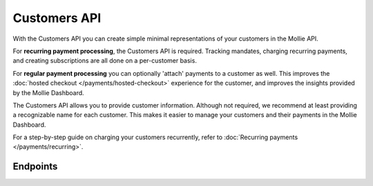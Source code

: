 Customers API
=============
With the Customers API you can create simple minimal representations of your customers in the Mollie API.

For **recurring payment processing**, the Customers API is required. Tracking mandates, charging recurring payments, and
creating subscriptions are all done on a per-customer basis.

For **regular payment processing** you can optionally 'attach' payments to a customer as well. This improves the
:doc:`hosted checkout </payments/hosted-checkout>` experience for the customer, and improves the insights provided by
the Mollie Dashboard.

The Customers API allows you to provide customer information. Although not required, we recommend at least providing a
recognizable name for each customer. This makes it easier to manage your customers and their payments in the Mollie
Dashboard.

For a step-by-step guide on charging your customers recurrently, refer to
:doc:`Recurring payments </payments/recurring>`.

Endpoints
---------
.. endpoint-card::
   :name: Create customer
   :method: POST
   :url: /v2/customers
   :ref: /reference/v2/customers-api/create-customer

   Create a customer.

.. endpoint-card::
   :name: Get customer
   :method: GET
   :url: /v2/customers/*id*
   :ref: /reference/v2/customers-api/get-customer

   Retrieve details of a specific customer.

.. endpoint-card::
   :name: Update customer
   :method: PATCH
   :url: /v2/customers/*id*
   :ref: /reference/v2/customers-api/update-customer

   Update the details of a specific customer.

.. endpoint-card::
   :name: Delete customer
   :method: DELETE
   :url: /v2/customers/*id*
   :ref: /reference/v2/customers-api/delete-customer

   Delete a specific customer.

.. endpoint-card::
   :name: List customers
   :method: GET
   :url: /v2/customers
   :ref: /reference/v2/customers-api/list-customers

   Retrieve a list of all your customers.

.. endpoint-card::
   :name: Create customer payment
   :method: POST
   :url: /v2/customers/*id*/payments
   :ref: /reference/v2/customers-api/create-customer-payment

   Create a payment attached to a specific customer.

.. endpoint-card::
   :name: List customer payments
   :method: GET
   :url: /v2/customers/*id*/payments
   :ref: /reference/v2/customers-api/list-customer-payments

   Retrieve a list of all payments attached to a specific customer.
